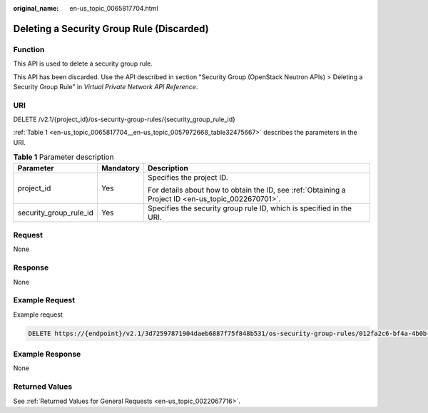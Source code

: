 :original_name: en-us_topic_0065817704.html

.. _en-us_topic_0065817704:

Deleting a Security Group Rule (Discarded)
==========================================

Function
--------

This API is used to delete a security group rule.

This API has been discarded. Use the API described in section "Security Group (OpenStack Neutron APIs) > Deleting a Security Group Rule" in *Virtual Private Network API Reference*.

URI
---

DELETE /v2.1/{project_id}/os-security-group-rules/{security_group_rule_id}

:ref:`Table 1 <en-us_topic_0065817704__en-us_topic_0057972668_table32475667>` describes the parameters in the URI.

.. _en-us_topic_0065817704__en-us_topic_0057972668_table32475667:

.. table:: **Table 1** Parameter description

   +------------------------+-----------------------+-----------------------------------------------------------------------------------------------------+
   | Parameter              | Mandatory             | Description                                                                                         |
   +========================+=======================+=====================================================================================================+
   | project_id             | Yes                   | Specifies the project ID.                                                                           |
   |                        |                       |                                                                                                     |
   |                        |                       | For details about how to obtain the ID, see :ref:`Obtaining a Project ID <en-us_topic_0022670701>`. |
   +------------------------+-----------------------+-----------------------------------------------------------------------------------------------------+
   | security_group_rule_id | Yes                   | Specifies the security group rule ID, which is specified in the URI.                                |
   +------------------------+-----------------------+-----------------------------------------------------------------------------------------------------+

Request
-------

None

Response
--------

None

Example Request
---------------

Example request

.. code-block:: text

   DELETE https://{endpoint}/v2.1/3d72597871904daeb6887f75f848b531/os-security-group-rules/012fa2c6-bf4a-4b0b-b893-70d0caee81c7

Example Response
----------------

None

Returned Values
---------------

See :ref:`Returned Values for General Requests <en-us_topic_0022067716>`.
